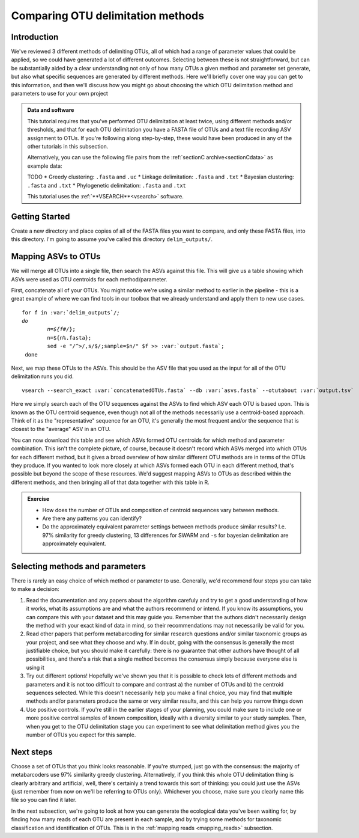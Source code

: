 .. _comparing_otus:

==================================
Comparing OTU delimitation methods
==================================

Introduction
============

We've reviewed 3 different methods of delimiting OTUs, all of which had a range of parameter values that could be applied, so we could have generated a lot of different outcomes. Selecting between these is not straightforward, but can be substantially aided by a clear understanding not only of how many OTUs a given method and parameter set generate, but also what specific sequences are generated by different methods. Here we'll briefly cover one way you can get to this information, and then we'll discuss how you might go about choosing the which OTU delimitation method and parameters to use for your own project

.. admonition:: Data and software
	:class: green 
	
	This tutorial requires that you've performed OTU delimitation at least twice, using different methods and/or thresholds, and that for each OTU delimitation you have a FASTA file of OTUs and a text file recording ASV assignment to OTUs. If you're following along step-by-step, these would have been produced in any of the other tutorials in this subsection.
	
	Alternatively, you can use the following file pairs from the :ref:`sectionC archive<sectionCdata>` as example data:
	
	TODO
	* Greedy clustering: ``.fasta`` and ``.uc``
	* Linkage delimitation: ``.fasta`` and ``.txt``
	* Bayesian clustering: ``.fasta`` and ``.txt``
	* Phylogenetic delimitation: ``.fasta`` and ``.txt``
	
	This tutorial uses the :ref:`**VSEARCH**<vsearch>` software.
	

Getting Started
===============

Create a new directory and place copies of all of the FASTA files you want to compare, and only these FASTA files, into this directory. I'm going to assume you've called this directory ``delim_outputs/``.

Mapping ASVs to OTUs
====================

We will merge all OTUs into a single file, then search the ASVs against this file. This will give us a table showing which ASVs were used as OTU centroids for each method/parameter. 

First, concatenate all of your OTUs. You might notice we're using a similar method to earlier in the pipeline - this is a great example of where we can find tools in our toolbox that we already understand and apply them to new use cases.

.. parsed-literal::
	
	for f in :var:`delim_outputs`/*;
	do
		n=${f#*/};
		n=${n%.fasta};
		sed -e "/^>/,s/$/;sample=$n/" $f >> :var:`output.fasta`;
	 done

Next, we map these OTUs to the ASVs. This should be the ASV file that you used as the input for all of the OTU delimitation runs you did.

.. parsed-literal::
	
	vsearch --search_exact :var:`concatenatedOTUs.fasta` --db :var:`asvs.fasta` --otutabout :var:`output.tsv`

Here we simply search each of the OTU sequences against the ASVs to find which ASV each OTU is based upon. This is known as the OTU centroid sequence, even though not all of the methods necessarily use a centroid-based approach. Think of it as the "representative" sequence for an OTU, it's generally the most frequent and/or the sequence that is closest to the "average" ASV in an OTU.

You can now download this table and see which ASVs formed OTU centroids for which method and parameter combination. This isn't the complete picture, of course, because it doesn't record which ASVs merged into which OTUs for each different method, but it gives a broad overview of how similar different OTU methods are in terms of the OTUs they produce. If you wanted to look more closely at which ASVs formed each OTU in each different method, that's possible but beyond the scope of these resources. We'd suggest mapping ASVs to OTUs as described within the different methods, and then bringing all of that data together with this table in R.

.. admonition:: Exercise
	
	* How does the number of OTUs and composition of centroid sequences vary between methods. 
	* Are there any patterns you can identify?
	* Do the approximately equivalent parameter settings between methods produce similar results? I.e. 97% similarity for greedy clustering, 13 differences for SWARM and ``-s`` for bayesian delimitation are approximately equivalent.

Selecting methods and parameters
================================

There is rarely an easy choice of which method or parameter to use. Generally, we'd recommend four steps you can take to make a decision:

1. Read the documentation and any papers about the algorithm carefuly and try to get a good understanding of how it works, what its assumptions are and what the authors recommend or intend. If you know its assumptions, you can compare this with your dataset and this may guide you. Remember that the authors didn't necessarily design the method with your exact kind of data in mind, so their recommendations may not necessarily be valid for you.
2. Read other papers that perform metabarcoding for similar research questions and/or similar taxonomic groups as your project, and see what they choose and why. If in doubt, going with the consensus is generally the most justifiable choice, but you should make it carefully: there is no guarantee that other authors have thought of all possibilities, and there's a risk that a single method becomes the consensus simply because everyone else is using it
3. Try out different options! Hopefully we've shown you that it is possible to check lots of different methods and parameters and it is not too difficult to compare and contrast a) the number of OTUs and b) the centroid sequences selected. While this doesn't necessarily help you make a final choice, you may find that multiple methods and/or parameters produce the same or very similar results, and this can help you narrow things down
4. Use positive controls. If you're still in the earlier stages of your planning, you could make sure to include one or more positive control samples of known composition, ideally with a diversity similar to your study samples. Then, when you get to the OTU delimitation stage you can experiment to see what delimitation method gives you the number of OTUs you expect for this sample.

Next steps
==========

Choose a set of OTUs that you think looks reasonable. If you're stumped, just go with the consensus: the majority of metabarcoders use 97% similarity greedy clustering. Alternatively, if you think this whole OTU delimitation thing is clearly arbitrary and artificial, well, there's certainly a trend towards this sort of thinking: you could just use the ASVs (just remember from now on we'll be referring to OTUs only). Whichever you choose, make sure you clearly name this file so you can find it later. 

In the next subsection, we're going to look at how you can generate the ecological data you've been waiting for, by finding how many reads of each OTU are present in each sample, and by trying some methods for taxonomic classification and identification of OTUs. This is in the :ref:`mapping reads <mapping_reads>` subsection.
